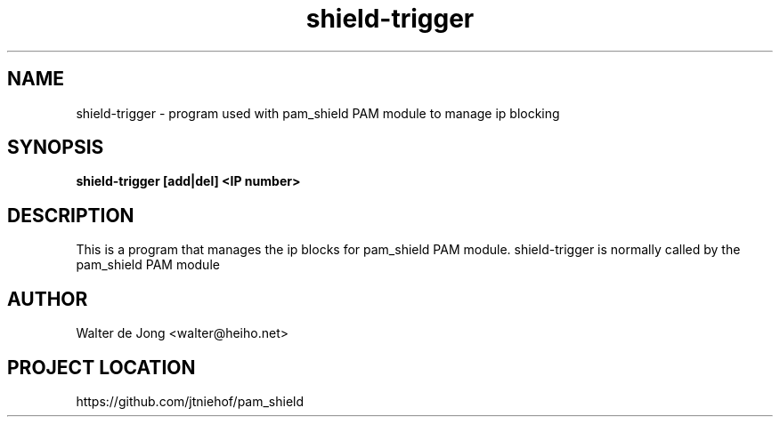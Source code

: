 .\"
.\" Generated by Carl Thompson
.\"
.\" This is free documentation; you can redistribute it and/or
.\" modify it under the terms of the GNU General Public License as
.\" published by the Free Software Foundation; either version 2 of
.\" the License, or (at your option) any later version.
.\"
.\" The GNU General Public License's references to "object code"
.\" and "executables" are to be interpreted as the output of any
.\" document formatting or typesetting system, including
.\" intermediate and printed output.
.\"
.\" This manual is distributed in the hope that it will be useful,
.\" but WITHOUT ANY WARRANTY; without even the implied warranty of
.\" MERCHANTABILITY or FITNESS FOR A PARTICULAR PURPOSE.  See the
.\" GNU General Public License for more details.
.\"
.\" You should have received a copy of the GNU General Public
.\" License along with this manual; if not, write to the Free
.\" Software Foundation, Inc., 675 Mass Ave, Cambridge, MA 02139,
.\" USA.
.\"
.TH shield-trigger 8 "11 May 2012" "pam_shield 0.9.6"
.SH NAME
shield-trigger \- program used with pam_shield PAM module to manage ip blocking
.SH SYNOPSIS
.BI "shield-trigger [add|del] <IP number>"
.SH DESCRIPTION
This is a program that manages the ip blocks for pam_shield PAM module.
shield-trigger is normally called by the pam_shield PAM module
.SH AUTHOR
.br
Walter de Jong
<walter@heiho.net>

.SH PROJECT LOCATION
https://github.com/jtniehof/pam_shield
